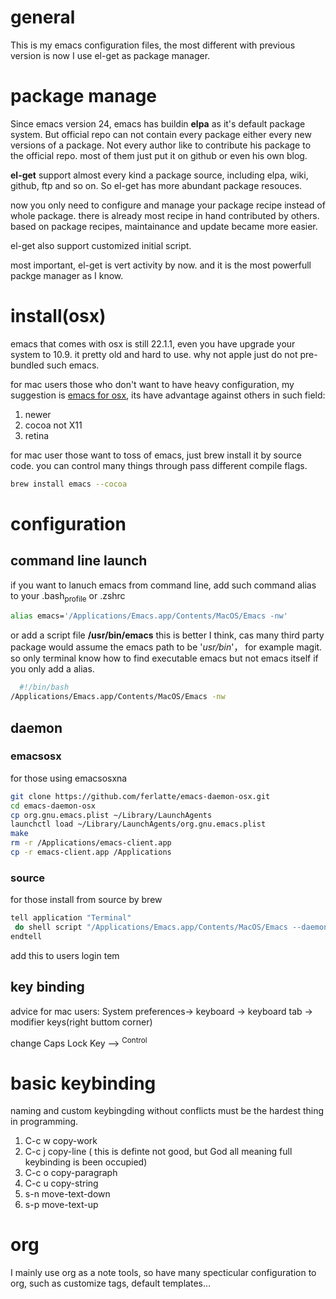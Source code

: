 * general
  This is my emacs configuration files, the most different with previous version
  is now I use el-get as package manager. 
  
* package manage
  Since emacs version 24, emacs has buildin *elpa* as it's default package
  system. But official repo can not contain every package either every new
  versions of a package. Not every author like to contribute his package to the
  official repo. most of them just put it on github or even his own blog.

  *el-get* support almost every kind a package source, including elpa, wiki,
  github, ftp and so on.  So el-get has more abundant package resouces.

  now you only need to configure and manage your package recipe instead of whole
  package. there is already most recipe in hand contributed by others. based on
  package recipes, maintainance and update became more easier.

  el-get also support customized initial script.

  most important, el-get is vert  activity by now. and it is the most powerfull
  packge manager as I know.
* install(osx)
  emacs that comes with osx is still 22.1.1, even you have upgrade your system
  to 10.9.  it pretty old and hard to use.  why not apple just do not
  pre-bundled such emacs.

  for mac users those who don't want to have heavy configuration, my suggestion
  is [[http://emacsformacosx.com/][emacs for osx]], its have advantage against others in such field:
	 1. newer
	 2. cocoa not X11
	 3. retina 

   for mac user those want to toss of emacs, just brew install it by source
   code. you can control many things through pass different compile flags.
	 #+BEGIN_SRC bash
	 brew install emacs --cocoa
	 #+END_SRC

* configuration
** command line launch
   if you want to lanuch emacs from command line, add such command alias to your
   .bash_profile or .zshrc
	 #+BEGIN_SRC bash
	 alias emacs='/Applications/Emacs.app/Contents/MacOS/Emacs -nw'
	 #+END_SRC
   or add a script file */usr/bin/emacs* this is better I think, cas many third
	 party package would assume the emacs path to be '/usr/bin/'， for example
	 magit. so only terminal know how to find executable emacs but not emacs
	 itself if you only add a alias.
   	 #+BEGIN_SRC bash
	 #!/bin/bash
   /Applications/Emacs.app/Contents/MacOS/Emacs -nw
	 #+END_SRC
** daemon
*** emacsosx
    for those using emacsosxna
    #+BEGIN_SRC bash
    git clone https://github.com/ferlatte/emacs-daemon-osx.git
    cd emacs-daemon-osx
    cp org.gnu.emacs.plist ~/Library/LaunchAgents
    launchctl load ~/Library/LaunchAgents/org.gnu.emacs.plist
    make
    rm -r /Applications/emacs-client.app
    cp -r emacs-client.app /Applications
    
    #+END_SRC
*** source
    for those install from source by brew
    #+BEGIN_SRC bash
    tell application "Terminal"
     do shell script "/Applications/Emacs.app/Contents/MacOS/Emacs --daemon"
    endtell
    #+END_SRC

    add this to users login tem
** key binding
   advice for mac users:
   System preferences-> keyboard -> keyboard tab -> modifier keys(right buttom corner)

   change Caps Lock Key ----> ^Control

* basic keybinding
  naming and custom keybingding without conflicts must be the hardest thing in
  programming.

  1. C-c w copy-work
  2. C-c j copy-line ( this is definte not good, but God all meaning full keybinding is been occupied)
  3. C-c o copy-paragraph
  4. C-c u copy-string
  5. s-n move-text-down
  6. s-p move-text-up
  
* COMMENT packages
  packages I use frequenctly. I will eventually add a description to the usage
  of every packge if have time.

  with * prefix is package not used currently
   
   - babel
   - coffee-mode
   - dired+
   - haml-mode
   - flymake

   - [[http://flycheck.github.io/][flycheck]]
     
     Modern on-the-fly syntax checking
     
     
   - js2-mode
   - json
   - magit
   - git-commit-mode
   - package
   - rinari
   - rspec-mode
   - ruby-block
   - [[https://github.com/nonsequitur/inf-ruby][inf-ruby]]
     inf-ruby provides a REPL buffer connected to a Ruby subprocess.
     
   - ruby-compilation
   - ruby-electric
   - ruby-mode
   - enh-ruby-mode
   - ruby-test-mode
   - ruby-tools
   - robe-mode
   - highlight-indentation
      
     Did you use sublime before, this package provide the same thing like sublime guideline indentation
      
     * highlight-indentation-mode displays guidelines indentation (space indentation only).
     * highlight-indentation-current-column-mode displays guidelines for the current-point indentation (space indentation only).
    
     color configuration 
     
     * (set-face-background 'highlight-indentation-face "#e3e3d3")
     * (set-face-background 'highlight-indentation-current-column-face "#c3b3b3")

   - dash

     A modern list api for Emacs. No 'cl required
   - [[https://github.com/bbatsov/rubocop-emacs][rubocop]]
      
     A simple Emacs interface for [[https://github.com/bbatsov/rubocop][RuboCop]] which is a Ruby static code analyzer.
      
| Command                              | Description                                                     | RuboCop mode binding |
|--------------------------------------+-----------------------------------------------------------------+----------------------|
| M-x rubocop-check-project            | Runs RuboCop on the entire project                              | C-c  C-r  p          |
| M-x rubocop-check-directory          | Prompts from a directory on which to run  RuboCop               | C-c  C-r  d          |
| M-x rubocop-check-current-file       | Runs    RuboCop      on  the         currently   visited  file  | C-c  C-r  f          |
| M-x rubocop-autocorrect-project      | Runs    auto-correct on  the         entire      project        | C-c  C-r  P          |
| M-x rubocop-autocorrect-directory    | Prompts for a directory on which to run auto-correct            | C-c  C-r  D          |
| M-x rubocop-autocorrect-current-file | Runs    auto-correct on  the         currently   visited  file. | C-c  C-r  F          |
   - simple-httpd
   - [[https://github.com/defunkt/textmate.el][textma]]te
     
     This minor mode exists to mimick TextMate's awesome
     
| ⌘T   | Go       to           File                                                            |
| ⇧⌘T  | Go       to           Symbol                                                          |
| ⌘L   | Go       to           Line                                                            |
| ⇧⌘L  | Select   Line         (or         expand             Selection     to  select  lines) |
| ⌘/   | Comment  Line         (or         Selection/Region)                                   |
| ⌘]   | Shift    Right        (currently  indents            region)                          |
| ⌘[   | Shift    Left         (not        yet                implemented)                     |
| ⌥⌘]  | Align    Assignments                                                                  |
| ⌥⌘[  | Indent   Line                                                                         |
| ⌥↑   | Column   Up                                                                           |
| ⌥↓   | Column   Down                                                                         |
| ⌘RET | Insert   Newline      at          Line's             End                              |
| ⌥⌘T  | Reset    File         Cache       (for               Go            to  File)          |
     
     
   - yasnippet
   - switch-window
   - weibo.emacs
   - smartparens
   - eproject
   - etags-select
   - ;; etags-extension
   - slime
   - ctags
   - rcodetools
   - anything
   - ;; anything-etags
   - emacschrome
   - emacs-http-server 
   - auto-complete
   - auto-complete-css
   - auto-complete-emacs-lisp
   - auto-complete-extension
   - auto-complete-etags
   - auto-complete-clang
   - auto-complete-yasnippet
   - rails-el 
   - yari
   - zencoding-mode
   - gnuplot-mode
   - ;; magithub
   - nav
   - ;; twittering-mode
   - rvm
   - flymake-haml
   - flymake-sass
   - flymake-coffee
   - emacs-w3m
   - scss-mode
   - color-theme
   - powerline
     
     powerline theme for emacs modeline
     
   - dash-at-point

     dash integrate for emacs to query program language api
     keybinding - C-c d

   - [[https://github.com/skeeto/skewer-mode][skewer-mode]] 
      
     live web development with Emacs
     * start
       - M-x run-skewer to attach a browser to Emacs
       - From a js2-mode buffer with skewer-mode minor mode enabled, send forms to the browser to evaluate

     * js evaluating expressions
       - C-x C-e: Evaluate the form before the point and display the result in
         the minibuffer. If given a prefix argument, insert the result into the
         current buffer.
       - C-M-x: Evaluate the top-level form around the point.
       - C-c C-k: Load the current buffer.
       - C-c C-z: Select the REPL buffer.
     * css 
       - C-x C-e: Load the declaration at the point.
       - C-M-x: Load the entire rule around the point.
       - C-c C-k: Load the current buffer as a stylesheet.
     * html
       - C-M-x: Load the HTML tag immediately around the point.

   - web-mode

   - [[https://github.com/lewang/jump-char][jump-char]]
     
     Navigate by char
     
    M-m jump-char-farword
     <char>	move to the next match in the current direction.
    ;	next match forward (towards end of buffer)
    ,	next match backward (towards beginning of buffer)
    C-c C-c	invoke `ace-jump-mode’ if available
     
   - [[https://github.com/winterTTr/ace-jump-mode][ace-jump-mode]]

     help you to move the cursor within Emacs,ou can move your cursor to ANY
     position ( across window and frame ) in emacs by using only 3 times key
     press.
     
     [[http://emacsrocks.com/e10.html][video]]
     
     
    "C-c SPC" ==> ace-jump-word-mode
    
    enter first character of a word, select the highlighted key to move to it.
    "C-u C-c SPC" ==> ace-jump-char-mode
    
    enter a character for query, select the highlighted key to move to it.
    "C-u C-u C-c SPC" ==> ace-jump-line-mode
    
    each non-empty line will be marked, select the highlighted key to move to it.
     
     
   - exec-path-from-shell
   - adaptive-wrap
   - [[https://github.com/rejeep/wrap-region][wrap-region]]
     
     Wrap Region is a minor mode for Emacs that wraps a region with
     punctuations.. For "tagged" markup modes, such as HTML and XML, it wraps
     with tags.
   - [[https://github.com/magnars/expand-region.el][expand-region]]
     
     Expand region increases the selected region by semantic units. 
     (global-set-key (kbd "C-=") 'er/expand-region)
     
     (pending-delete-mode t)

   - [[https://github.com/magnars/multiple-cursors.el][multiple-cursors]]
     
     [[http://emacsrocks.com/e13.html][video]]
     
     (global-set-key (kbd "C-S-c C-S-c") 'mc/edit-lines)
     (global-set-key (kbd "C->") 'mc/mark-next-like-this)
     (global-set-key (kbd "C-<") 'mc/mark-previous-like-this)
     (global-set-key (kbd "C-c C-<") 'mc/mark-all-like-this)
     
     To get out of multiple-cursors-mode, press <return> or C-g. 
     
   - * maxframe
     
     instead of buildin toogle-frame-fullscreen
   - multi-term
   - es-lib
   - grizzl
   - s
   - project-explorer

   - flx
     
     Fuzzy matching for Emacs ... a la Sublime Text.
    
   - projectile 
     
     Projectile is a project interaction library for Emacs. Its goal
     is to provide a nice set of features operating on a project level without
     introducing external dependencies
     
      C-c p f (command-p) projectile-find-file 
      C-c p s (command-b) projectile-switch-project
      
      complete keybinding
      
| key binding | description                                                                                             |
|-------------+---------------------------------------------------------------------------------------------------------|
| C-c p f,    | Display a list of all files in the project. With a prefix argument it will clear the cache first.       |
| C-c p d,    | Display a list of all directories in the project. With a prefix argument it will clear the cache first. |
| C-c p T,    | Display a list of all test files(specs, features, etc) in the project.                                  |
| C-c p l,    | Display a list of all files in a directory (that's not necessarily a project)                           |
| C-c p g,    | Run grep on the files in the project.                                                                   |
| C-c p b,    | Display a list of all project buffers currently open.                                                   |
| C-c p o,    | Runs multi-occur on all project buffers currently open.                                                 |
| C-c p r,    | Runs interactive query-replace on all files in the projects.                                            |
| C-c p i,    | Invalidates the project cache (if existing).                                                            |
| C-c p R,    | Regenerates the projects TAGS file.                                                                     |
| C-c p k,    | Kills all project buffers.                                                                              |
| C-c p D,    | Opens the root of the project in dired.                                                                 |
| C-c p e,    | Shows a list of recently visited project files.                                                         |
| C-c p a,    | Runs ack on the project. Requires the presence of ack-and-a-half.                                       |
| C-c p A,    | Runs ag on the project. Requires the presence of ag.el.                                                 |
| C-c p c,    | Runs a standard compilation command for your type of project.                                           |
| C-c p p,    | Runs a standard test command for your type of project.                                                  |
| C-c p z,    | Adds the currently visited to the cache.                                                                |
| C-c p s,    | Display a list of known projects you can switch to.                                                     |

      
   - pkg-info
   - recentf-ext
   - tabbar
   - rainbow-mode
     Colorize color names in buffers
     
   - rainbow-delimitewrs
     
      highlights parentheses, brackets, and braces according to their
     depth. Each successive level is highlighted in a different color.
   - highlight-indentation
   - idle-highlight-mode
     
     buildin highlight symbol C-x w . , M-s h .
     idle-highlight-mode sets an idle timer that highlights
     all occurences in the buffer of the word under the point.
   - findr
   - enclose
   - drag-stuff
   - calfw
   - [[https://github.com/ScottyB/ac-js2a][ac-js2]] 
      
     context sensitive auto-completion for Javascript in Emacs using js2-mode's parser and Skewer-mode
      
     navigation: placing the cursor on foo, bar or baz and executing
     ac-js2-jump-to-definition or M-. will take you straight to their
     respective definitions. Executing M-, will jump you back to where you
     were.
      
     ac-js2-expand-function that will expand a function's parameters bound to
     C-c C-c. Expansion will only work if the cursor is after the function.

   - ag
   - popup
   - multiple-cursors
   - google-maps
   - google-contacts
   - color-theme-solarized

* org
  I mainly use org as a note tools, so have many specticular configuration to
  org, such as customize tags, default templates...

  
  
 
